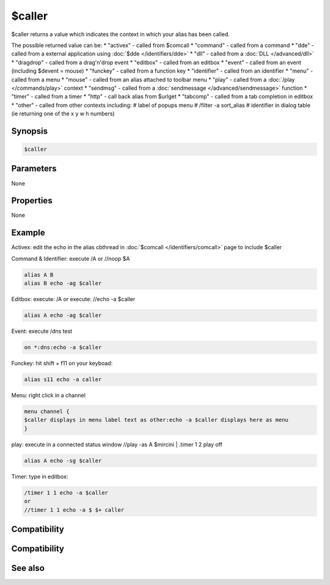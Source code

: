 $caller
=======

$caller returns a value which indicates the context in which your alias has been called.

The possible returned value can be:
* "activex" - called from $comcall
* "command" - called from a command
* "dde" - called from a external application using :doc:`$dde </identifiers/dde>` 
* "dll" - called from a :doc:`DLL </advanced/dll>`
* "dragdrop" - called from a drag'n'drop event
* "editbox" - called from an editbox
* "event" - called from an event (including $devent = mouse)
* "funckey" - called from a function key
* "identifier" - called from an identifier
* "menu" - called from a menu
* "mouse" - called from an alias attached to toolbar menu
* "play" - called from a :doc:`/play </commands/play>` context
* "sendmsg" - called from a :doc:`sendmessage </advanced/sendmessage>` function
* "timer" - called from a timer
* "http" - call back alias from $urlget
* "tabcomp" - called from a tab completion in editbox
* "other" - called from other contexts including:
# label of popups menu
# /filter -a sort_alias
# identifier in dialog table (ie returning one of the x y w h numbers)

Synopsis
--------

.. code:: text

    $caller

Parameters
----------

None

Properties
----------

None

Example
-------

Activex: edit the echo in the alias cbthread in :doc:`$comcall </identifiers/comcall>` page to include $caller

Command & Identifier: execute /A or //noop $A

.. code:: text

    alias A B
    alias B echo -ag $caller

Editbox:
execute: /A
or
execute: //echo -a $caller

.. code:: text

    alias A echo -ag $caller

Event: execute /dns test

.. code:: text

    on *:dns:echo -a $caller

Funckey: hit shift + f11 on your keyboad:

.. code:: text

    alias s11 echo -a caller

Menu: right click in a channel

.. code:: text

    menu channel {
    $caller displays in menu label text as other:echo -a $caller displays here as menu
    }

play: execute in a connected status window //play -as A $mircini | .timer 1 2 play off

.. code:: text

    alias A echo -sg $caller

Timer: type in editbox:

.. code:: text

    /timer 1 1 echo -a $caller
    or
    //timer 1 1 echo -a $ $+ caller

Compatibility
-------------

Compatibility
-------------

.. compatibility:: 7.52

See also
--------

.. hlist::
    :columns: 4

    * :doc:`$fromeditbox </identifiers/fromeditbox>`
    * :doc:`$comcall </identifiers/comcall>`
    * :doc:`/toolbar </commands/toolbar>`
    * :doc:`/filter </commands/filter>`
    * :doc:`$dll </identifiers/dll>`
    * :doc:`$dde </identifiers/dde>`
    * :doc:`/play </commands/play>`
    * :doc:`/timer </commands/timer>`
    * :doc:`$devent </identifiers/devent>`
